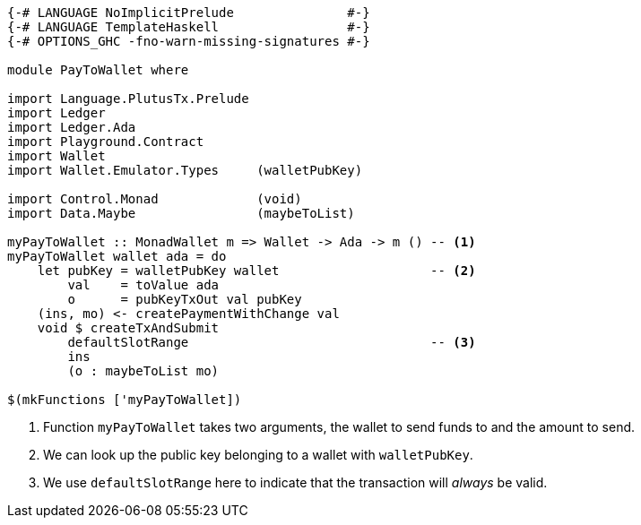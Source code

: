[source,haskell]
----
{-# LANGUAGE NoImplicitPrelude               #-}
{-# LANGUAGE TemplateHaskell                 #-}
{-# OPTIONS_GHC -fno-warn-missing-signatures #-}

module PayToWallet where

import Language.PlutusTx.Prelude
import Ledger
import Ledger.Ada
import Playground.Contract
import Wallet
import Wallet.Emulator.Types     (walletPubKey)

import Control.Monad             (void)
import Data.Maybe                (maybeToList)

myPayToWallet :: MonadWallet m => Wallet -> Ada -> m () -- <1>
myPayToWallet wallet ada = do
    let pubKey = walletPubKey wallet                    -- <2>
        val    = toValue ada
        o      = pubKeyTxOut val pubKey
    (ins, mo) <- createPaymentWithChange val
    void $ createTxAndSubmit
        defaultSlotRange                                -- <3>
        ins
        (o : maybeToList mo)

$(mkFunctions ['myPayToWallet])
----

<1> Function `myPayToWallet` takes two arguments,
the wallet to send funds to and the amount to send.

<2> We can look up the public key belonging to a wallet with
`walletPubKey`.

<3> We use `defaultSlotRange` here to indicate that the transaction will
_always_ be valid.
